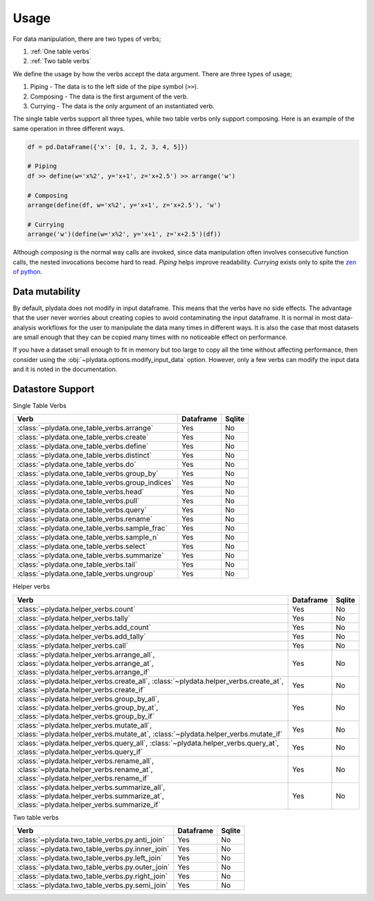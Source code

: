 Usage
=====

For data manipulation, there are two types of verbs;

1. :ref:`One table verbs`
2. :ref:`Two table verbs`

We define the usage by how the verbs accept the data argument.
There are three types of usage;

1. Piping - The data is to the left side of the pipe symbol (``>>``).
2. Composing - The data is the first argument of the verb.
3. Currying - The data is the only argument of an instantiated verb.

The single table verbs support all three types, while two table verbs
only support composing. Here is an example of the same operation in
three different ways.

.. code-block:: python

   df = pd.DataFrame({'x': [0, 1, 2, 3, 4, 5]})

   # Piping
   df >> define(w='x%2', y='x+1', z='x+2.5') >> arrange('w')

   # Composing
   arrange(define(df, w='x%2', y='x+1', z='x+2.5'), 'w')

   # Currying
   arrange('w')(define(w='x%2', y='x+1', z='x+2.5')(df))

Although *composing* is the normal way calls are invoked, since data
manipulation often involves consecutive function calls, the
nested invocations become hard to read. *Piping* helps improve
readability. *Currying* exists only to spite the `zen of python`_.

Data mutability
---------------

By default, plydata does not modify in input dataframe. This means
that the verbs have no side effects. The advantage that the user
never worries about creating copies to avoid contaminating the
input dataframe. It is normal in most data-analysis workflows for
the user to manipulate the data many times in different ways. It is
also the case that most datasets are small enough that they can be
copied many times with no noticeable effect on performance.

If you have a dataset small enough to fit in memory but too large
to copy all the time without affecting performance, then consider
using the :obj:`~plydata.options.modify_input_data` option. However,
only a few verbs can modify the input data and it is noted in
the documentation.

Datastore Support
-----------------

Single Table Verbs

+-------------------------------------------------+-----------+--------+
| Verb                                            | Dataframe | Sqlite |
+=================================================+===========+========+
| :class:`~plydata.one_table_verbs.arrange`       | Yes       | No     |
+-------------------------------------------------+-----------+--------+
| :class:`~plydata.one_table_verbs.create`        | Yes       | No     |
+-------------------------------------------------+-----------+--------+
| :class:`~plydata.one_table_verbs.define`        | Yes       | No     |
+-------------------------------------------------+-----------+--------+
| :class:`~plydata.one_table_verbs.distinct`      | Yes       | No     |
+-------------------------------------------------+-----------+--------+
| :class:`~plydata.one_table_verbs.do`            | Yes       | No     |
+-------------------------------------------------+-----------+--------+
| :class:`~plydata.one_table_verbs.group_by`      | Yes       | No     |
+-------------------------------------------------+-----------+--------+
| :class:`~plydata.one_table_verbs.group_indices` | Yes       | No     |
+-------------------------------------------------+-----------+--------+
| :class:`~plydata.one_table_verbs.head`          | Yes       | No     |
+-------------------------------------------------+-----------+--------+
| :class:`~plydata.one_table_verbs.pull`          | Yes       | No     |
+-------------------------------------------------+-----------+--------+
| :class:`~plydata.one_table_verbs.query`         | Yes       | No     |
+-------------------------------------------------+-----------+--------+
| :class:`~plydata.one_table_verbs.rename`        | Yes       | No     |
+-------------------------------------------------+-----------+--------+
| :class:`~plydata.one_table_verbs.sample_frac`   | Yes       | No     |
+-------------------------------------------------+-----------+--------+
| :class:`~plydata.one_table_verbs.sample_n`      | Yes       | No     |
+-------------------------------------------------+-----------+--------+
| :class:`~plydata.one_table_verbs.select`        | Yes       | No     |
+-------------------------------------------------+-----------+--------+
| :class:`~plydata.one_table_verbs.summarize`     | Yes       | No     |
+-------------------------------------------------+-----------+--------+
| :class:`~plydata.one_table_verbs.tail`          | Yes       | No     |
+-------------------------------------------------+-----------+--------+
| :class:`~plydata.one_table_verbs.ungroup`       | Yes       | No     |
+-------------------------------------------------+-----------+--------+

Helper verbs

+------------------------------------------------+-----------+--------+
| Verb                                           | Dataframe | Sqlite |
+================================================+===========+========+
| :class:`~plydata.helper_verbs.count`           | Yes       | No     |
+------------------------------------------------+-----------+--------+
| :class:`~plydata.helper_verbs.tally`           | Yes       | No     |
+------------------------------------------------+-----------+--------+
| :class:`~plydata.helper_verbs.add_count`       | Yes       | No     |
+------------------------------------------------+-----------+--------+
| :class:`~plydata.helper_verbs.add_tally`       | Yes       | No     |
+------------------------------------------------+-----------+--------+
| :class:`~plydata.helper_verbs.call`            | Yes       | No     |
+------------------------------------------------+-----------+--------+
|  :class:`~plydata.helper_verbs.arrange_all`,   |           |        |
|  :class:`~plydata.helper_verbs.arrange_at`,    | Yes       | No     |
|  :class:`~plydata.helper_verbs.arrange_if`     |           |        |
+------------------------------------------------+-----------+--------+
| :class:`~plydata.helper_verbs.create_all`,     |           |        |
| :class:`~plydata.helper_verbs.create_at`,      | Yes       | No     |
| :class:`~plydata.helper_verbs.create_if`       |           |        |
+------------------------------------------------+-----------+--------+
|  :class:`~plydata.helper_verbs.group_by_all`,  |           |        |
|  :class:`~plydata.helper_verbs.group_by_at`,   | Yes       | No     |
|  :class:`~plydata.helper_verbs.group_by_if`    |           |        |
+------------------------------------------------+-----------+--------+
|  :class:`~plydata.helper_verbs.mutate_all`,    |           |        |
|  :class:`~plydata.helper_verbs.mutate_at`,     | Yes       | No     |
|  :class:`~plydata.helper_verbs.mutate_if`      |           |        |
+------------------------------------------------+-----------+--------+
|  :class:`~plydata.helper_verbs.query_all`,     |           |        |
|  :class:`~plydata.helper_verbs.query_at`,      | Yes       | No     |
|  :class:`~plydata.helper_verbs.query_if`       |           |        |
+------------------------------------------------+-----------+--------+
|  :class:`~plydata.helper_verbs.rename_all`,    |           |        |
|  :class:`~plydata.helper_verbs.rename_at`,     | Yes       | No     |
|  :class:`~plydata.helper_verbs.rename_if`      |           |        |
+------------------------------------------------+-----------+--------+
|  :class:`~plydata.helper_verbs.summarize_all`, |           |        |
|  :class:`~plydata.helper_verbs.summarize_at`,  |  Yes      | No     |
|  :class:`~plydata.helper_verbs.summarize_if`   |           |        |
+------------------------------------------------+-----------+--------+

Two table verbs

+-------------------------------------------------+-----------+--------+
| Verb                                            | Dataframe | Sqlite |
+=================================================+===========+========+
| :class:`~plydata.two_table_verbs.py.anti_join`  | Yes       | No     |
+-------------------------------------------------+-----------+--------+
| :class:`~plydata.two_table_verbs.py.inner_join` | Yes       | No     |
+-------------------------------------------------+-----------+--------+
| :class:`~plydata.two_table_verbs.py.left_join`  | Yes       | No     |
+-------------------------------------------------+-----------+--------+
| :class:`~plydata.two_table_verbs.py.outer_join` | Yes       | No     |
+-------------------------------------------------+-----------+--------+
| :class:`~plydata.two_table_verbs.py.right_join` | Yes       | No     |
+-------------------------------------------------+-----------+--------+
| :class:`~plydata.two_table_verbs.py.semi_join`  | Yes       | No     |
+-------------------------------------------------+-----------+--------+

.. _zen of python: https://www.python.org/dev/peps/pep-0020/
